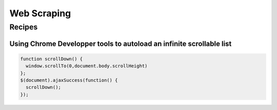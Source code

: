 Web Scraping
============

Recipes
:::::::

Using Chrome Developper tools to autoload an infinite scrollable list
---------------------------------------------------------------------

.. code-block:: javascript

    function scrollDown() {
      window.scrollTo(0,document.body.scrollHeight)
    };
    $(document).ajaxSuccess(function() {
      scrollDown();
    });

